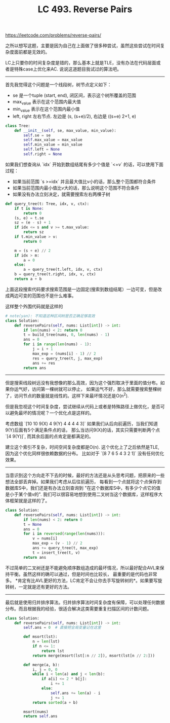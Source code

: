 #+title: LC 493. Reverse Pairs

https://leetcode.com/problems/reverse-pairs/

之所以想写这题，主要是因为自己在上面做了很多种尝试，虽然这些尝试在时间复杂度面前都是无效的。

LC上只要你的时间复杂度是错的，那么基本上就是TLE，没有办法在代码层面或者是特殊case上优化来AC. 说说这道题目我试过的算法吧。

----------

首先我觉得这个问题是一个线段树，树节点定义如下：
- se 是一个tuple (start, end), 闭区间，表示这个树所覆盖的范围
- max_value 表示在这个范围内最大值
- min_value 表示在这个范围内最小值
- left, right 左右节点. 左边是 (s, (s+e)/2), 右边是 ((s+e) 2+1, e)
#+BEGIN_SRC Python
class Tree:
    def __init__(self, se, max_value, min_value):
        self.se = se
        self.max_value = max_value
        self.min_value = min_value
        self.left = None
        self.right = None
#+END_SRC

如果我们想查询从 `idx` 开始到数组结尾有多少个值是 `<=v` 的话，可以使用下面过程：
- 如果当前范围 `s >=idx` 并且最大值比v小的话，那么整个范围都符合条件
- 如果当前范围内最小值比v大的话，那么说明这个范围不符合条件
- 如果没有办法立刻决定，就需要搜索左右两棵子树
#+BEGIN_SRC Python
def query_tree(t: Tree, idx, v, ctx):
    if t is None:
        return 0
    (s, e) = t.se
    sz = (e - s) + 1
    if idx <= s and v >= t.max_value:
        return sz
    if t.min_value > v:
        return 0

    m = (s + e) // 2
    if idx > m:
        a = 0
    else:
        a = query_tree(t.left, idx, v, ctx)
    b = query_tree(t.right, idx, v, ctx)
    return a + b
#+END_SRC

上面这段搜索代码要求搜索范围是一边固定(搜索到数组结尾）一边可变，但是改成两边可变的范围也不是什么难事。

这样整个外围代码就是这样的

#+BEGIN_SRC Python
# note(yan): 不知道这种区间树是否正确足够高效
class Solution:
    def reversePairs(self, nums: List[int]) -> int:
        if len(nums) < 2: return 0
        t = build_tree(nums, 0, len(nums) - 1)
        ans = 0
        for i in range(len(nums) - 1):
            j = i + 1
            max_exp = (nums[i] - 1) // 2
            res = query_tree(t, j, max_exp)
            ans += res
        return ans
#+END_SRC

----------

但是搜索线段树远没有我想像的那么高效，因为这个强烈取决于里面的值分布。如果你运气好，访问第一棵树就可以停止，
如果运气不好，那么就需要搜索整棵树了，访问节点的数量就是线性的。这样下来最坏情况还是O(n^2).

但是我忽视这个时间复杂度，尝试继续从代码上或者是特殊路径上做优化，是否可以避免最坏的情况呢？一个优化点是这样的。

考虑数组 `[10 10 9(X) 4 9(Y) 4 4 4 4 3]` 如果我们从后向前遍历，当我们知道9(Y)后面有5个满足条件点的话，
那么当访问9(X)的话，其实只需要判断两个点 `[4 9(Y)]`, 而其余后面的点肯定是都满足的。

建立这个索引不复杂，时间空间复杂度都是O(n). 这个优化上了之后依然是TLE, 因为这个优化同样很依赖数据的分布。
比如对于 `[8 7 6 5 4 3 2 1]` 没有任何优化效果。

----------

当意识到这个方向走不下去的时候，最好的方法还是从头思考问题，把原来的一些想法全部丢弃掉。如果我们考虑从后往前遍历，
每看到一个点就将这个点保存到数据库S中，我们还是有办法立刻查询到 "在这个数据库S中，有多少个点它的值是小于某个值v的".
我们可以很容易地想到使用二叉树当这个数据库，这样程序大体框架就是这样的了。

#+BEGIN_SRC Python
class Solution:
    def reversePairs(self, nums: List[int]) -> int:
        if len(nums) < 2: return 0
        t = None
        ans = 0
        for i in reversed(range(len(nums))):
            v = nums[i]
            max_exp = (v - 1) // 2
            ans += query_tree(t, max_exp)
            t = insert_tree(t, v)
        return ans

#+END_SRC

不过简单的二叉树还是不能避免顺序数组造成的最坏情况，所以最好配合AVL来保持平衡。虽然这样的确可以通过，但是时间也比较长，
最重要的是代码也非常多。 *肯定有比AVL更好的方法，LC肯定不会让你去手写旋转树的*。如果要写旋转树，一定就是还有更好的方法。

----------

最后就是使用归并排序算法。归并排序算法时间复杂度有保障，可以处理任何数据分布。而且根据我的经验，很适合解决这类需要重复扫描区间的计数问题。

#+BEGIN_SRC Python
class Solution:
    def reversePairs(self, nums: List[int]) -> int:
        self.ans = 0  # 直接把全局变量记在这里

        def msort(lst):
            n = len(lst)
            if n <= 1:
                return lst
            return merge(msort(lst[:n // 2]), msort(lst[n // 2:]))

        def merge(a, b):
            i, j = 0, 0
            while i < len(a) and j < len(b):
                if a[i] <= 2 * b[j]:
                    i += 1
                else:
                    self.ans += len(a) - i
                    j += 1
            return sorted(a + b)

        msort(nums)
        return self.ans

#+END_SRC
